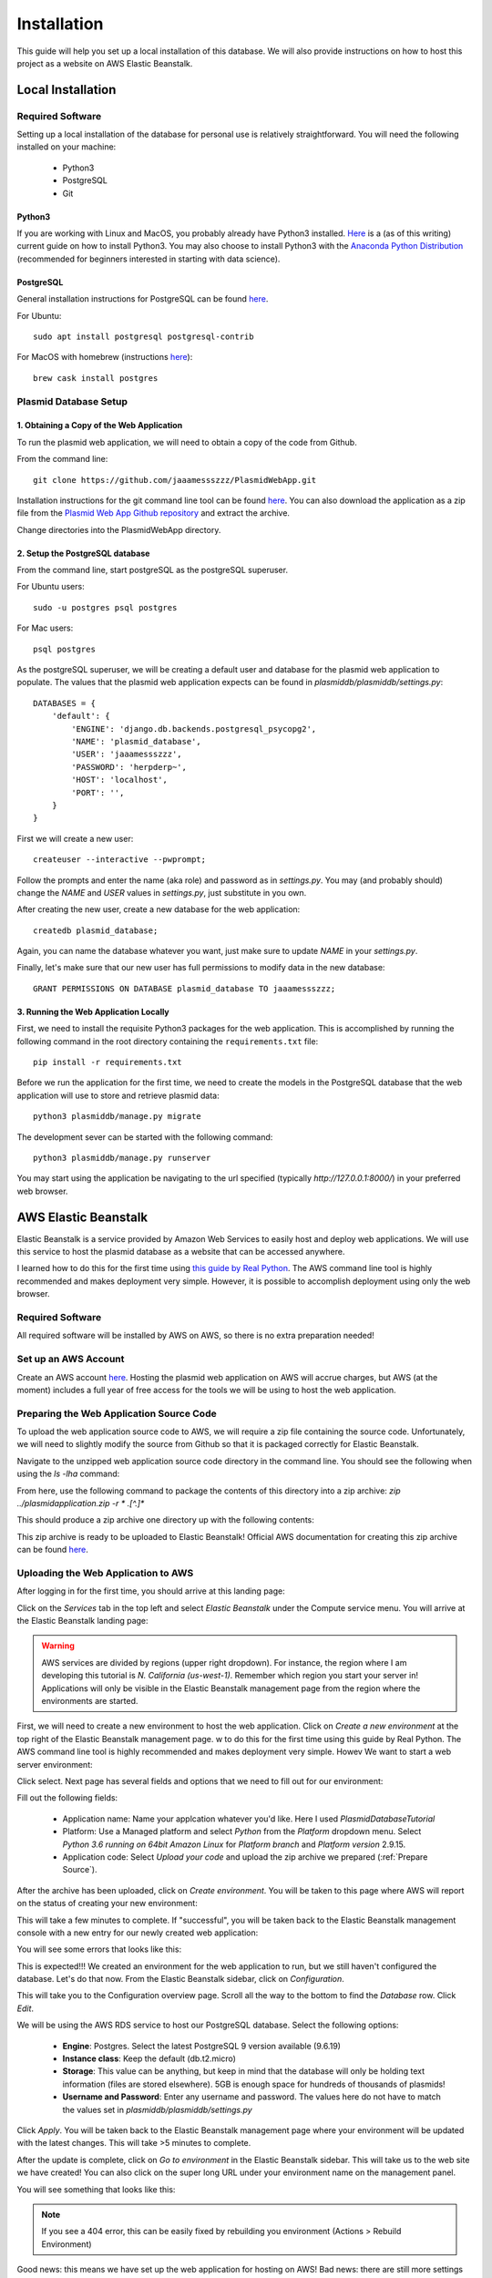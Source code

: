 ************
Installation
************

This guide will help you set up a local installation of this database. We will also provide instructions on how to host
this project as a website on AWS Elastic Beanstalk.

Local Installation
==================

Required Software
-----------------

Setting up a local installation of the database for personal use is relatively straightforward. You will need the
following installed on your machine:

    * Python3
    * PostgreSQL
    * Git

Python3
+++++++

If you are working with Linux and MacOS, you probably already have Python3 installed.
`Here <https://realpython.com/installing-python/>`_ is a (as of this writing) current guide on how to install Python3.
You may also choose to install Python3 with the `Anaconda Python Distribution
<https://www.anaconda.com/products/individual>`_ (recommended for beginners interested in starting with data science).

PostgreSQL
++++++++++

General installation instructions for PostgreSQL can be found `here
<https://www.postgresql.org/docs/current/installation.html>`_.

For Ubuntu::

    sudo apt install postgresql postgresql-contrib

For MacOS with homebrew (instructions `here <https://formulae.brew.sh/cask/postgres#default>`_)::

    brew cask install postgres

Plasmid Database Setup
----------------------

1. Obtaining a Copy of the Web Application
++++++++++++++++++++++++++++++++++++++++++

To run the plasmid web application, we will need to obtain a copy of the code from Github.

From the command line::

    git clone https://github.com/jaaamessszzz/PlasmidWebApp.git

Installation instructions for the git command line tool can be found `here <https://github.com/git-guides/install-git>`_.
You can also download the application as a zip file from the `Plasmid Web App Github repository
<https://github.com/jaaamessszzz/PlasmidWebApp>`_ and extract the archive.

Change directories into the PlasmidWebApp directory.

2. Setup the PostgreSQL database
++++++++++++++++++++++++++++++++

From the command line, start postgreSQL as the postgreSQL superuser.

For Ubuntu users::

    sudo -u postgres psql postgres

For Mac users::

    psql postgres

As the postgreSQL superuser, we will be creating a default user and database for the plasmid web application to populate.
The values that the plasmid web application expects can be found in `plasmiddb/plasmiddb/settings.py`::

    DATABASES = {
        'default': {
            'ENGINE': 'django.db.backends.postgresql_psycopg2',
            'NAME': 'plasmid_database',
            'USER': 'jaaamessszzz',
            'PASSWORD': 'herpderp~',
            'HOST': 'localhost',
            'PORT': '',
        }
    }

First we will create a new user::

    createuser --interactive --pwprompt;

Follow the prompts and enter the name (aka role) and password as in `settings.py`. You may (and probably should) change
the `NAME` and `USER` values in `settings.py`, just substitute in you own.

After creating the new user, create a new database for the web application::

    createdb plasmid_database;

Again, you can name the database whatever you want, just make sure to update `NAME` in your `settings.py`.

Finally, let's make sure that our new user has full permissions to modify data in the new database::

    GRANT PERMISSIONS ON DATABASE plasmid_database TO jaaamessszzz;


3. Running the Web Application Locally
++++++++++++++++++++++++++++++++++++++

First, we need to install the requisite Python3 packages for the web application. This is accomplished by running the
following command in the root directory containing the ``requirements.txt`` file::

    pip install -r requirements.txt

Before we run the application for the first time, we need to create the models in the PostgreSQL database that the web
application will use to store and retrieve plasmid data::

    python3 plasmiddb/manage.py migrate

The development sever can be started with the following command::

    python3 plasmiddb/manage.py runserver

You may start using the application be navigating to the url specified (typically `http://127.0.0.1:8000/`) in your
preferred web browser.

AWS Elastic Beanstalk
=====================

Elastic Beanstalk is a service provided by Amazon Web Services to easily host and deploy web applications. We will use
this service to host the plasmid database as a website that can be accessed anywhere.

I learned how to do this for the first time using `this guide by Real Python
<https://realpython.com/deploying-a-django-app-and-postgresql-to-aws-elastic-beanstalk/>`_. The AWS command line tool is
highly recommended and makes deployment very simple. However, it is possible to accomplish deployment using only the
web browser.

Required Software
-----------------

All required software will be installed by AWS on AWS, so there is no extra preparation needed!

Set up an AWS Account
---------------------

Create an AWS account `here <https://portal.aws.amazon.com/billing/signup#/start>`_. Hosting the plasmid web application
on AWS will accrue charges, but AWS (at the moment) includes a full year of free access for the tools we will be using
to host the web application.

.. _Prepare Source:

Preparing the Web Application Source Code
-----------------------------------------

To upload the web application source code to AWS, we will require a zip file containing the source code. Unfortunately,
we will need to slightly modify the source from Github so that it is packaged correctly for Elastic Beanstalk.

Navigate to the unzipped web application source code directory in the command line. You should see the following when
using the `ls -lha` command:

.. image:: screenshots/00-ApplicaitonContents.png
  :width: 600
  :alt: Contents of the eb application zip archive

From here, use the following command to package the contents of this directory into a zip archive:
`zip ../plasmidapplication.zip -r * .[^.]*`

This should produce a zip archive one directory up with the following contents:

.. image:: screenshots/00-ApplicationArchive.png
  :width: 600
  :alt: Contents of the eb application zip archive

This zip archive is ready to be uploaded to Elastic Beanstalk! Official AWS documentation for creating this zip archive
can be found `here <https://docs.aws.amazon.com/elasticbeanstalk/latest/dg/applications-sourcebundle.html>`_.

Uploading the Web Application to AWS
------------------------------------

After logging in for the first time, you should arrive at this landing page:

.. image:: screenshots/01-AWSManagementConsole.png
  :width: 600
  :alt: Landing page after logging into AWS

Click on the `Services` tab in the top left and select `Elastic Beanstalk` under the Compute service menu. You will
arrive at the Elastic Beanstalk landing page:

.. image:: screenshots/02-ElasticBeanstalk-FirstTime.png
  :width: 600
  :alt: Landing page for Elastic Beanstalk

.. warning::
    AWS services are divided by regions (upper right dropdown). For instance, the region where I am developing this
    tutorial is `N. California (us-west-1)`. Remember which region you start your server in! Applications will only be
    visible in the Elastic Beanstalk management page from the region where the environments are started.

First, we will need to create a new environment to host the web application. Click on `Create a new environment` at the
top right of the Elastic Beanstalk management page.
w to do this for the first time using this guide by Real Python. The AWS command line tool is highly recommended and makes deployment very simple. Howev
We want to start a web server environment:

.. image:: screenshots/03-ElasticBeanstalk-EnvironmentTier.png
  :width: 600
  :alt: Start a web server environment

Click select. Next page has several fields and options that we need to fill out for our environment:

.. image:: screenshots/04-ElasticBeanstalk-EnvironmentSetup.png
  :width: 600
  :alt: Setup the new environment

Fill out the following fields:

    * Application name: Name your applcation whatever you'd like. Here I used `PlasmidDatabaseTutorial`
    * Platform: Use a Managed platform and select `Python` from the `Platform` dropdown menu. Select `Python 3.6 running
      on 64bit Amazon Linux` for `Platform branch` and `Platform version` 2.9.15.
    * Application code: Select `Upload your code` and upload the zip archive we prepared (:ref:`Prepare Source`).

After the archive has been uploaded, click on `Create environment`. You will be taken to this page where AWS will report
on the status of creating your new environment:

.. image:: screenshots/05-StartingEnvironment.png
  :width: 600
  :alt: AWS thinking out loud...

This will take a few minutes to complete. If "successful", you will be taken back to the Elastic Beanstalk management
console with a new entry for our newly created web application:

.. image:: screenshots/06-EBConsoleApplication.png
  :width: 600
  :alt: Environment created successfully (kind of)!

You will see some errors that looks like this:

.. image:: screenshots/07-EBEnvSuccessfulKinda.png
  :width: 600
  :alt: Environment created successfully (kind of)!

This is expected!!! We created an environment for the web application to run, but we still haven't configured the
database. Let's do that now. From the Elastic Beanstalk sidebar, click on `Configuration`.

This will take you to the Configuration overview page. Scroll all the way to the bottom to find the `Database` row.
Click `Edit`.

.. image:: screenshots/08-EBDatabaseConfig.png
  :width: 600
  :alt: The Elastic Beanstalk database configuration is allllllll the way at the bottom.

We will be using the AWS RDS service to host our PostgreSQL database. Select the following options:

    * **Engine**: Postgres. Select the latest PostgreSQL 9 version available (9.6.19)
    * **Instance class**: Keep the default (db.t2.micro)
    * **Storage**: This value can be anything, but keep in mind that the database will only be holding text information
      (files are stored elsewhere). 5GB is enough space for hundreds of thousands of plasmids!
    * **Username and Password**: Enter any username and password. The values here do not have to match the values set in
      `plasmiddb/plasmiddb/settings.py`

.. image:: screenshots/09-EBDatabaseValues.png
  :width: 600
  :alt: RDS values!

Click `Apply`. You will be taken back to the Elastic Beanstalk management page where your environment will be updated
with the latest changes. This will take >5 minutes to complete.

After the update is complete, click on `Go to environment` in the Elastic Beanstalk sidebar. This will take us to the
web site we have created! You can also click on the super long URL under your environment name on the management panel.

You will see something that looks like this:

.. image:: screenshots/10-EBUnconfiguredSettings.png
  :width: 600
  :alt: Looks like there are more settings we need to configure...

.. note::
    If you see a 404 error, this can be easily fixed by rebuilding you environment (Actions > Rebuild Environment)

Good news: this means we have set up the web application for hosting on AWS! Bad news: there are still more settings we
need to configure.

`settings.py` Configuration
---------------------------

We can configure several settings for our application in the application's `settings.py` file. The `settings.py` file
for the web application can be found at `plasmiddb/plasmiddb/settings.py`. In order for the web application to function
correctly on AWS, there are several settings we need to modify in `settings.py`.

We will be modifying the following values:

    * **SECRET_KEY** (line 23): obviously, this value needs to be secret! It is very important for your site's
      `security <https://docs.djangoproject.com/en/3.1/topics/signing/>`_. Change this to a unique value (>50 random
      characters).
    * **DEBUG** (line 26): Set this to `False`. Leaving debug on will will generate the long error messages like the one
      when first visiting the unconfigured website and provide a lot of revealing information about how your application
      is configured.
    * **ALLOWED_HOSTS** (line 28): This is the value the web application was complaining about when first visiting the
      web application. This variable needs to be populated with the hosts/domains that the web application will be
      served on. Update `ALLOWED_HOSTS` so that the list includes the host header or URL the debug page was complaining
      about. For example, your ALLOWED_HOSTS should look like::

        ALLOWED_HOSTS = ['plasmiddatabasetutorial-env.eba-zuwwmvpk.us-west-1.elasticbeanstalk.com']

      If you are new to Python, remember strings need to be encapsulated in quotes. You will add any new URLs to this
      list (e.g. if you register a custom domain name).

That's it! Upload this new version to Elastic Beanstalk and you should see this:

.. image:: screenshots/11-FinalConfiguration.png
  :width: 600
  :alt: Yay!

Awesome! You're all set. Continue to the Tutorial to learn how to start using this application!
